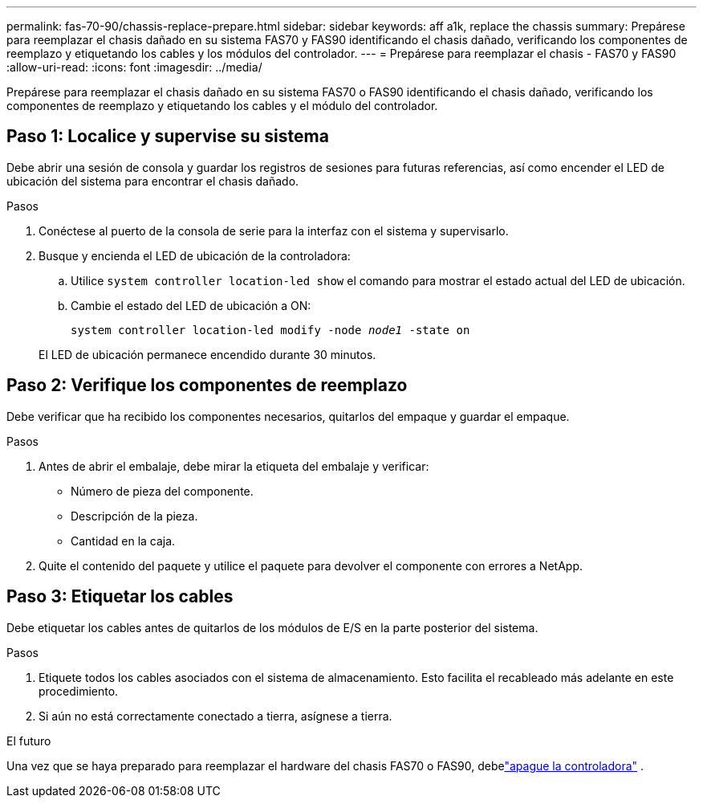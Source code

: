 ---
permalink: fas-70-90/chassis-replace-prepare.html 
sidebar: sidebar 
keywords: aff a1k, replace the chassis 
summary: Prepárese para reemplazar el chasis dañado en su sistema FAS70 y FAS90 identificando el chasis dañado, verificando los componentes de reemplazo y etiquetando los cables y los módulos del controlador. 
---
= Prepárese para reemplazar el chasis - FAS70 y FAS90
:allow-uri-read: 
:icons: font
:imagesdir: ../media/


[role="lead"]
Prepárese para reemplazar el chasis dañado en su sistema FAS70 o FAS90 identificando el chasis dañado, verificando los componentes de reemplazo y etiquetando los cables y el módulo del controlador.



== Paso 1: Localice y supervise su sistema

Debe abrir una sesión de consola y guardar los registros de sesiones para futuras referencias, así como encender el LED de ubicación del sistema para encontrar el chasis dañado.

.Pasos
. Conéctese al puerto de la consola de serie para la interfaz con el sistema y supervisarlo.
. Busque y encienda el LED de ubicación de la controladora:
+
.. Utilice `system controller location-led show` el comando para mostrar el estado actual del LED de ubicación.
.. Cambie el estado del LED de ubicación a ON:
+
`system controller location-led modify -node _node1_ -state on`

+
El LED de ubicación permanece encendido durante 30 minutos.







== Paso 2: Verifique los componentes de reemplazo

Debe verificar que ha recibido los componentes necesarios, quitarlos del empaque y guardar el empaque.

.Pasos
. Antes de abrir el embalaje, debe mirar la etiqueta del embalaje y verificar:
+
** Número de pieza del componente.
** Descripción de la pieza.
** Cantidad en la caja.


. Quite el contenido del paquete y utilice el paquete para devolver el componente con errores a NetApp.




== Paso 3: Etiquetar los cables

Debe etiquetar los cables antes de quitarlos de los módulos de E/S en la parte posterior del sistema.

.Pasos
. Etiquete todos los cables asociados con el sistema de almacenamiento. Esto facilita el recableado más adelante en este procedimiento.
. Si aún no está correctamente conectado a tierra, asígnese a tierra.


.El futuro
Una vez que se haya preparado para reemplazar el hardware del chasis FAS70 o FAS90, debelink:chassis-replace-shutdown.html["apague la controladora"] .
